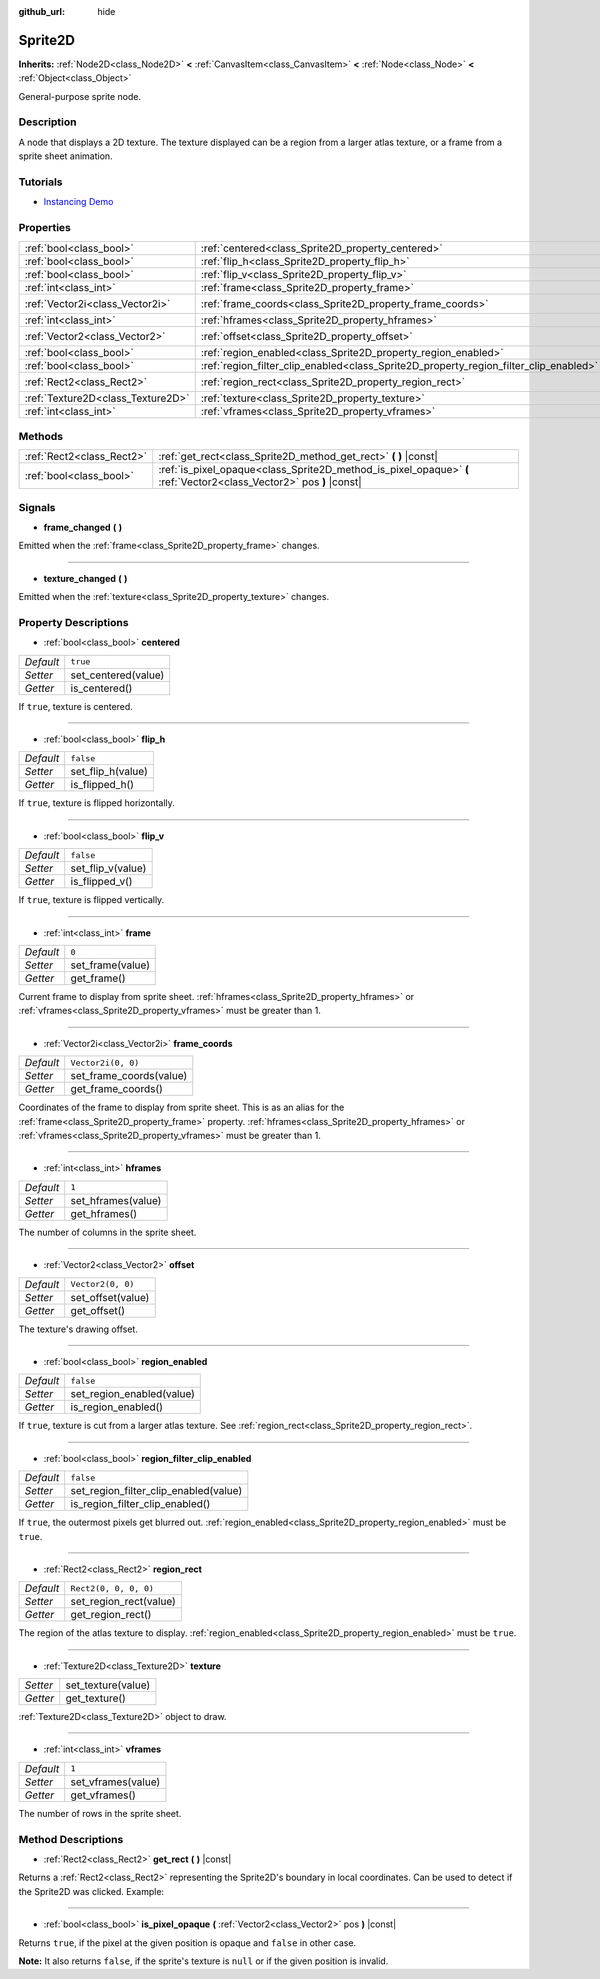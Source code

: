 :github_url: hide

.. Generated automatically by doc/tools/makerst.py in Godot's source tree.
.. DO NOT EDIT THIS FILE, but the Sprite2D.xml source instead.
.. The source is found in doc/classes or modules/<name>/doc_classes.

.. _class_Sprite2D:

Sprite2D
========

**Inherits:** :ref:`Node2D<class_Node2D>` **<** :ref:`CanvasItem<class_CanvasItem>` **<** :ref:`Node<class_Node>` **<** :ref:`Object<class_Object>`

General-purpose sprite node.

Description
-----------

A node that displays a 2D texture. The texture displayed can be a region from a larger atlas texture, or a frame from a sprite sheet animation.

Tutorials
---------

- `Instancing Demo <https://godotengine.org/asset-library/asset/148>`_

Properties
----------

+-----------------------------------+---------------------------------------------------------------------------------------+-----------------------+
| :ref:`bool<class_bool>`           | :ref:`centered<class_Sprite2D_property_centered>`                                     | ``true``              |
+-----------------------------------+---------------------------------------------------------------------------------------+-----------------------+
| :ref:`bool<class_bool>`           | :ref:`flip_h<class_Sprite2D_property_flip_h>`                                         | ``false``             |
+-----------------------------------+---------------------------------------------------------------------------------------+-----------------------+
| :ref:`bool<class_bool>`           | :ref:`flip_v<class_Sprite2D_property_flip_v>`                                         | ``false``             |
+-----------------------------------+---------------------------------------------------------------------------------------+-----------------------+
| :ref:`int<class_int>`             | :ref:`frame<class_Sprite2D_property_frame>`                                           | ``0``                 |
+-----------------------------------+---------------------------------------------------------------------------------------+-----------------------+
| :ref:`Vector2i<class_Vector2i>`   | :ref:`frame_coords<class_Sprite2D_property_frame_coords>`                             | ``Vector2i(0, 0)``    |
+-----------------------------------+---------------------------------------------------------------------------------------+-----------------------+
| :ref:`int<class_int>`             | :ref:`hframes<class_Sprite2D_property_hframes>`                                       | ``1``                 |
+-----------------------------------+---------------------------------------------------------------------------------------+-----------------------+
| :ref:`Vector2<class_Vector2>`     | :ref:`offset<class_Sprite2D_property_offset>`                                         | ``Vector2(0, 0)``     |
+-----------------------------------+---------------------------------------------------------------------------------------+-----------------------+
| :ref:`bool<class_bool>`           | :ref:`region_enabled<class_Sprite2D_property_region_enabled>`                         | ``false``             |
+-----------------------------------+---------------------------------------------------------------------------------------+-----------------------+
| :ref:`bool<class_bool>`           | :ref:`region_filter_clip_enabled<class_Sprite2D_property_region_filter_clip_enabled>` | ``false``             |
+-----------------------------------+---------------------------------------------------------------------------------------+-----------------------+
| :ref:`Rect2<class_Rect2>`         | :ref:`region_rect<class_Sprite2D_property_region_rect>`                               | ``Rect2(0, 0, 0, 0)`` |
+-----------------------------------+---------------------------------------------------------------------------------------+-----------------------+
| :ref:`Texture2D<class_Texture2D>` | :ref:`texture<class_Sprite2D_property_texture>`                                       |                       |
+-----------------------------------+---------------------------------------------------------------------------------------+-----------------------+
| :ref:`int<class_int>`             | :ref:`vframes<class_Sprite2D_property_vframes>`                                       | ``1``                 |
+-----------------------------------+---------------------------------------------------------------------------------------+-----------------------+

Methods
-------

+---------------------------+---------------------------------------------------------------------------------------------------------------------+
| :ref:`Rect2<class_Rect2>` | :ref:`get_rect<class_Sprite2D_method_get_rect>` **(** **)** |const|                                                 |
+---------------------------+---------------------------------------------------------------------------------------------------------------------+
| :ref:`bool<class_bool>`   | :ref:`is_pixel_opaque<class_Sprite2D_method_is_pixel_opaque>` **(** :ref:`Vector2<class_Vector2>` pos **)** |const| |
+---------------------------+---------------------------------------------------------------------------------------------------------------------+

Signals
-------

.. _class_Sprite2D_signal_frame_changed:

- **frame_changed** **(** **)**

Emitted when the :ref:`frame<class_Sprite2D_property_frame>` changes.

----

.. _class_Sprite2D_signal_texture_changed:

- **texture_changed** **(** **)**

Emitted when the :ref:`texture<class_Sprite2D_property_texture>` changes.

Property Descriptions
---------------------

.. _class_Sprite2D_property_centered:

- :ref:`bool<class_bool>` **centered**

+-----------+---------------------+
| *Default* | ``true``            |
+-----------+---------------------+
| *Setter*  | set_centered(value) |
+-----------+---------------------+
| *Getter*  | is_centered()       |
+-----------+---------------------+

If ``true``, texture is centered.

----

.. _class_Sprite2D_property_flip_h:

- :ref:`bool<class_bool>` **flip_h**

+-----------+-------------------+
| *Default* | ``false``         |
+-----------+-------------------+
| *Setter*  | set_flip_h(value) |
+-----------+-------------------+
| *Getter*  | is_flipped_h()    |
+-----------+-------------------+

If ``true``, texture is flipped horizontally.

----

.. _class_Sprite2D_property_flip_v:

- :ref:`bool<class_bool>` **flip_v**

+-----------+-------------------+
| *Default* | ``false``         |
+-----------+-------------------+
| *Setter*  | set_flip_v(value) |
+-----------+-------------------+
| *Getter*  | is_flipped_v()    |
+-----------+-------------------+

If ``true``, texture is flipped vertically.

----

.. _class_Sprite2D_property_frame:

- :ref:`int<class_int>` **frame**

+-----------+------------------+
| *Default* | ``0``            |
+-----------+------------------+
| *Setter*  | set_frame(value) |
+-----------+------------------+
| *Getter*  | get_frame()      |
+-----------+------------------+

Current frame to display from sprite sheet. :ref:`hframes<class_Sprite2D_property_hframes>` or :ref:`vframes<class_Sprite2D_property_vframes>` must be greater than 1.

----

.. _class_Sprite2D_property_frame_coords:

- :ref:`Vector2i<class_Vector2i>` **frame_coords**

+-----------+-------------------------+
| *Default* | ``Vector2i(0, 0)``      |
+-----------+-------------------------+
| *Setter*  | set_frame_coords(value) |
+-----------+-------------------------+
| *Getter*  | get_frame_coords()      |
+-----------+-------------------------+

Coordinates of the frame to display from sprite sheet. This is as an alias for the :ref:`frame<class_Sprite2D_property_frame>` property. :ref:`hframes<class_Sprite2D_property_hframes>` or :ref:`vframes<class_Sprite2D_property_vframes>` must be greater than 1.

----

.. _class_Sprite2D_property_hframes:

- :ref:`int<class_int>` **hframes**

+-----------+--------------------+
| *Default* | ``1``              |
+-----------+--------------------+
| *Setter*  | set_hframes(value) |
+-----------+--------------------+
| *Getter*  | get_hframes()      |
+-----------+--------------------+

The number of columns in the sprite sheet.

----

.. _class_Sprite2D_property_offset:

- :ref:`Vector2<class_Vector2>` **offset**

+-----------+-------------------+
| *Default* | ``Vector2(0, 0)`` |
+-----------+-------------------+
| *Setter*  | set_offset(value) |
+-----------+-------------------+
| *Getter*  | get_offset()      |
+-----------+-------------------+

The texture's drawing offset.

----

.. _class_Sprite2D_property_region_enabled:

- :ref:`bool<class_bool>` **region_enabled**

+-----------+---------------------------+
| *Default* | ``false``                 |
+-----------+---------------------------+
| *Setter*  | set_region_enabled(value) |
+-----------+---------------------------+
| *Getter*  | is_region_enabled()       |
+-----------+---------------------------+

If ``true``, texture is cut from a larger atlas texture. See :ref:`region_rect<class_Sprite2D_property_region_rect>`.

----

.. _class_Sprite2D_property_region_filter_clip_enabled:

- :ref:`bool<class_bool>` **region_filter_clip_enabled**

+-----------+---------------------------------------+
| *Default* | ``false``                             |
+-----------+---------------------------------------+
| *Setter*  | set_region_filter_clip_enabled(value) |
+-----------+---------------------------------------+
| *Getter*  | is_region_filter_clip_enabled()       |
+-----------+---------------------------------------+

If ``true``, the outermost pixels get blurred out. :ref:`region_enabled<class_Sprite2D_property_region_enabled>` must be ``true``.

----

.. _class_Sprite2D_property_region_rect:

- :ref:`Rect2<class_Rect2>` **region_rect**

+-----------+------------------------+
| *Default* | ``Rect2(0, 0, 0, 0)``  |
+-----------+------------------------+
| *Setter*  | set_region_rect(value) |
+-----------+------------------------+
| *Getter*  | get_region_rect()      |
+-----------+------------------------+

The region of the atlas texture to display. :ref:`region_enabled<class_Sprite2D_property_region_enabled>` must be ``true``.

----

.. _class_Sprite2D_property_texture:

- :ref:`Texture2D<class_Texture2D>` **texture**

+----------+--------------------+
| *Setter* | set_texture(value) |
+----------+--------------------+
| *Getter* | get_texture()      |
+----------+--------------------+

:ref:`Texture2D<class_Texture2D>` object to draw.

----

.. _class_Sprite2D_property_vframes:

- :ref:`int<class_int>` **vframes**

+-----------+--------------------+
| *Default* | ``1``              |
+-----------+--------------------+
| *Setter*  | set_vframes(value) |
+-----------+--------------------+
| *Getter*  | get_vframes()      |
+-----------+--------------------+

The number of rows in the sprite sheet.

Method Descriptions
-------------------

.. _class_Sprite2D_method_get_rect:

- :ref:`Rect2<class_Rect2>` **get_rect** **(** **)** |const|

Returns a :ref:`Rect2<class_Rect2>` representing the Sprite2D's boundary in local coordinates. Can be used to detect if the Sprite2D was clicked. Example:


.. tabs::

 .. code-tab:: gdscript

    func _input(event):
        if event is InputEventMouseButton and event.pressed and event.button_index == MOUSE_BUTTON_LEFT:
            if get_rect().has_point(to_local(event.position)):
                print("A click!")

 .. code-tab:: csharp

    public override void _Input(InputEvent inputEvent)
    {
        if (inputEvent is InputEventMouseButton inputEventMouse)
        {
            if (inputEventMouse.Pressed && inputEventMouse.ButtonIndex == (int)ButtonList.Left)
            {
                if (GetRect().HasPoint(ToLocal(inputEventMouse.Position)))
                {
                    GD.Print("A click!");
                }
            }
        }
    }



----

.. _class_Sprite2D_method_is_pixel_opaque:

- :ref:`bool<class_bool>` **is_pixel_opaque** **(** :ref:`Vector2<class_Vector2>` pos **)** |const|

Returns ``true``, if the pixel at the given position is opaque and ``false`` in other case.

**Note:** It also returns ``false``, if the sprite's texture is ``null`` or if the given position is invalid.

.. |virtual| replace:: :abbr:`virtual (This method should typically be overridden by the user to have any effect.)`
.. |const| replace:: :abbr:`const (This method has no side effects. It doesn't modify any of the instance's member variables.)`
.. |vararg| replace:: :abbr:`vararg (This method accepts any number of arguments after the ones described here.)`
.. |constructor| replace:: :abbr:`constructor (This method is used to construct a type.)`
.. |operator| replace:: :abbr:`operator (This method describes a valid operator to use with this type as left-hand operand.)`
